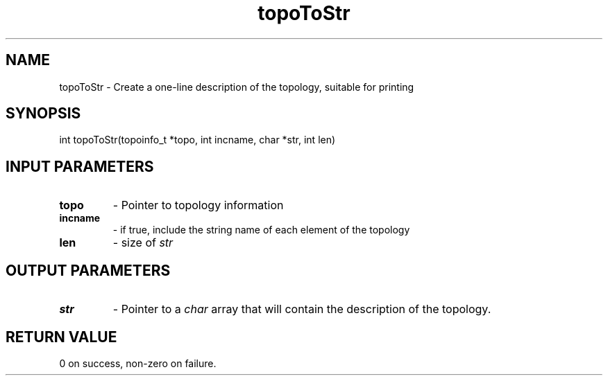 .TH topoToStr 3 "4/23/2018" " " ""
.SH NAME
topoToStr \-  Create a one-line description of the topology, suitable for printing 
.SH SYNOPSIS
.nf
int topoToStr(topoinfo_t *topo, int incname, char *str, int len)
.fi
.SH INPUT PARAMETERS
.PD 0
.TP
.B topo 
- Pointer to topology information
.PD 1
.PD 0
.TP
.B incname 
- if true, include the string name of each element of the topology
.PD 1
.PD 0
.TP
.B len 
- size of 
.I str

.PD 1

.SH OUTPUT PARAMETERS
.PD 0
.TP
.B str 
- Pointer to a 
.I char
array that will contain the description of the
topology.
.PD 1

.SH RETURN VALUE
0 on success, non-zero on failure.

